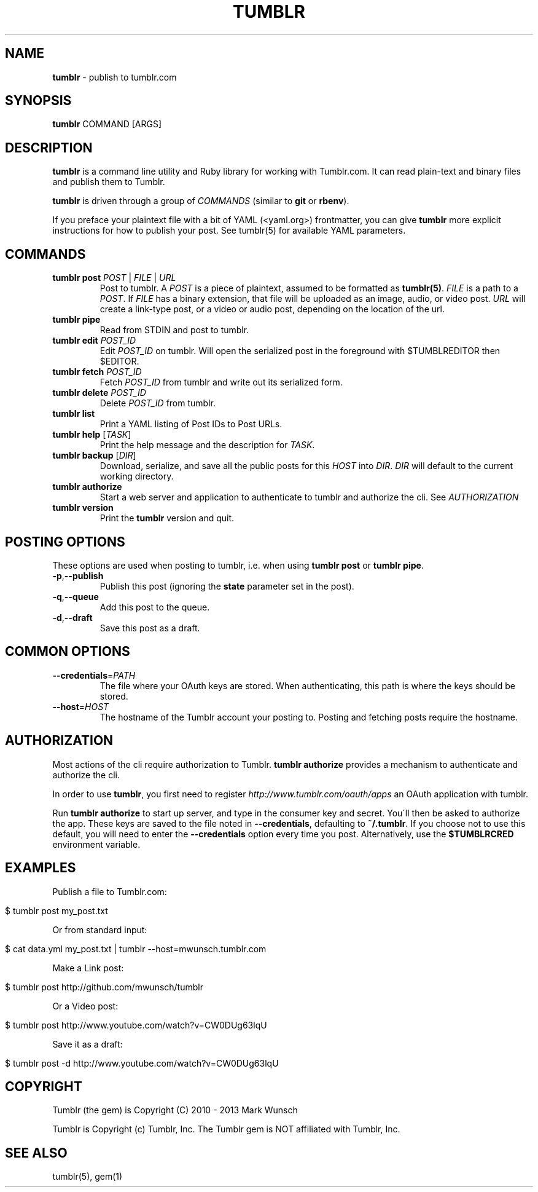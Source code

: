 .\" generated with Ronn/v0.7.3
.\" http://github.com/rtomayko/ronn/tree/0.7.3
.
.TH "TUMBLR" "1" "May 2013" "Mark Wunsch" "Tumblr Manual"
.
.SH "NAME"
\fBtumblr\fR \- publish to tumblr\.com
.
.SH "SYNOPSIS"
\fBtumblr\fR COMMAND [ARGS]
.
.SH "DESCRIPTION"
\fBtumblr\fR is a command line utility and Ruby library for working with Tumblr\.com\. It can read plain\-text and binary files and publish them to Tumblr\.
.
.P
\fBtumblr\fR is driven through a group of \fICOMMANDS\fR (similar to \fBgit\fR or \fBrbenv\fR)\.
.
.P
If you preface your plaintext file with a bit of YAML (<yaml\.org>) frontmatter, you can give \fBtumblr\fR more explicit instructions for how to publish your post\. See tumblr(5) for available YAML parameters\.
.
.SH "COMMANDS"
.
.TP
\fBtumblr post\fR \fIPOST\fR | \fIFILE\fR | \fIURL\fR
Post to tumblr\. A \fIPOST\fR is a piece of plaintext, assumed to be formatted as \fBtumblr(5)\fR\. \fIFILE\fR is a path to a \fIPOST\fR\. If \fIFILE\fR has a binary extension, that file will be uploaded as an image, audio, or video post\. \fIURL\fR will create a link\-type post, or a video or audio post, depending on the location of the url\.
.
.TP
\fBtumblr pipe\fR
Read from STDIN and post to tumblr\.
.
.TP
\fBtumblr edit\fR \fIPOST_ID\fR
Edit \fIPOST_ID\fR on tumblr\. Will open the serialized post in the foreground with $TUMBLREDITOR then $EDITOR\.
.
.TP
\fBtumblr fetch\fR \fIPOST_ID\fR
Fetch \fIPOST_ID\fR from tumblr and write out its serialized form\.
.
.TP
\fBtumblr delete\fR \fIPOST_ID\fR
Delete \fIPOST_ID\fR from tumblr\.
.
.TP
\fBtumblr list\fR
Print a YAML listing of Post IDs to Post URLs\.
.
.TP
\fBtumblr help\fR [\fITASK\fR]
Print the help message and the description for \fITASK\fR\.
.
.TP
\fBtumblr backup\fR [\fIDIR\fR]
Download, serialize, and save all the public posts for this \fIHOST\fR into \fIDIR\fR\. \fIDIR\fR will default to the current working directory\.
.
.TP
\fBtumblr authorize\fR
Start a web server and application to authenticate to tumblr and authorize the cli\. See \fIAUTHORIZATION\fR
.
.TP
\fBtumblr version\fR
Print the \fBtumblr\fR version and quit\.
.
.SH "POSTING OPTIONS"
These options are used when posting to tumblr, i\.e\. when using \fBtumblr post\fR or \fBtumblr pipe\fR\.
.
.TP
\fB\-p\fR,\fB\-\-publish\fR
Publish this post (ignoring the \fBstate\fR parameter set in the post)\.
.
.TP
\fB\-q\fR,\fB\-\-queue\fR
Add this post to the queue\.
.
.TP
\fB\-d\fR,\fB\-\-draft\fR
Save this post as a draft\.
.
.SH "COMMON OPTIONS"
.
.TP
\fB\-\-credentials\fR=\fIPATH\fR
The file where your OAuth keys are stored\. When authenticating, this path is where the keys should be stored\.
.
.TP
\fB\-\-host\fR=\fIHOST\fR
The hostname of the Tumblr account your posting to\. Posting and fetching posts require the hostname\.
.
.SH "AUTHORIZATION"
Most actions of the cli require authorization to Tumblr\. \fBtumblr authorize\fR provides a mechanism to authenticate and authorize the cli\.
.
.P
In order to use \fBtumblr\fR, you first need to register \fIhttp://www\.tumblr\.com/oauth/apps\fR an OAuth application with tumblr\.
.
.P
Run \fBtumblr authorize\fR to start up server, and type in the consumer key and secret\. You\'ll then be asked to authorize the app\. These keys are saved to the file noted in \fB\-\-credentials\fR, defaulting to \fB~/\.tumblr\fR\. If you choose not to use this default, you will need to enter the \fB\-\-credentials\fR option every time you post\. Alternatively, use the \fB$TUMBLRCRED\fR environment variable\.
.
.SH "EXAMPLES"
Publish a file to Tumblr\.com:
.
.IP "" 4
.
.nf

$ tumblr post my_post\.txt
.
.fi
.
.IP "" 0
.
.P
Or from standard input:
.
.IP "" 4
.
.nf

$ cat data\.yml my_post\.txt | tumblr \-\-host=mwunsch\.tumblr\.com
.
.fi
.
.IP "" 0
.
.P
Make a Link post:
.
.IP "" 4
.
.nf

$ tumblr post http://github\.com/mwunsch/tumblr
.
.fi
.
.IP "" 0
.
.P
Or a Video post:
.
.IP "" 4
.
.nf

$ tumblr post http://www\.youtube\.com/watch?v=CW0DUg63lqU
.
.fi
.
.IP "" 0
.
.P
Save it as a draft:
.
.IP "" 4
.
.nf

$ tumblr post \-d http://www\.youtube\.com/watch?v=CW0DUg63lqU
.
.fi
.
.IP "" 0
.
.SH "COPYRIGHT"
Tumblr (the gem) is Copyright (C) 2010 \- 2013 Mark Wunsch
.
.P
Tumblr is Copyright (c) Tumblr, Inc\. The Tumblr gem is NOT affiliated with Tumblr, Inc\.
.
.SH "SEE ALSO"
tumblr(5), gem(1)
